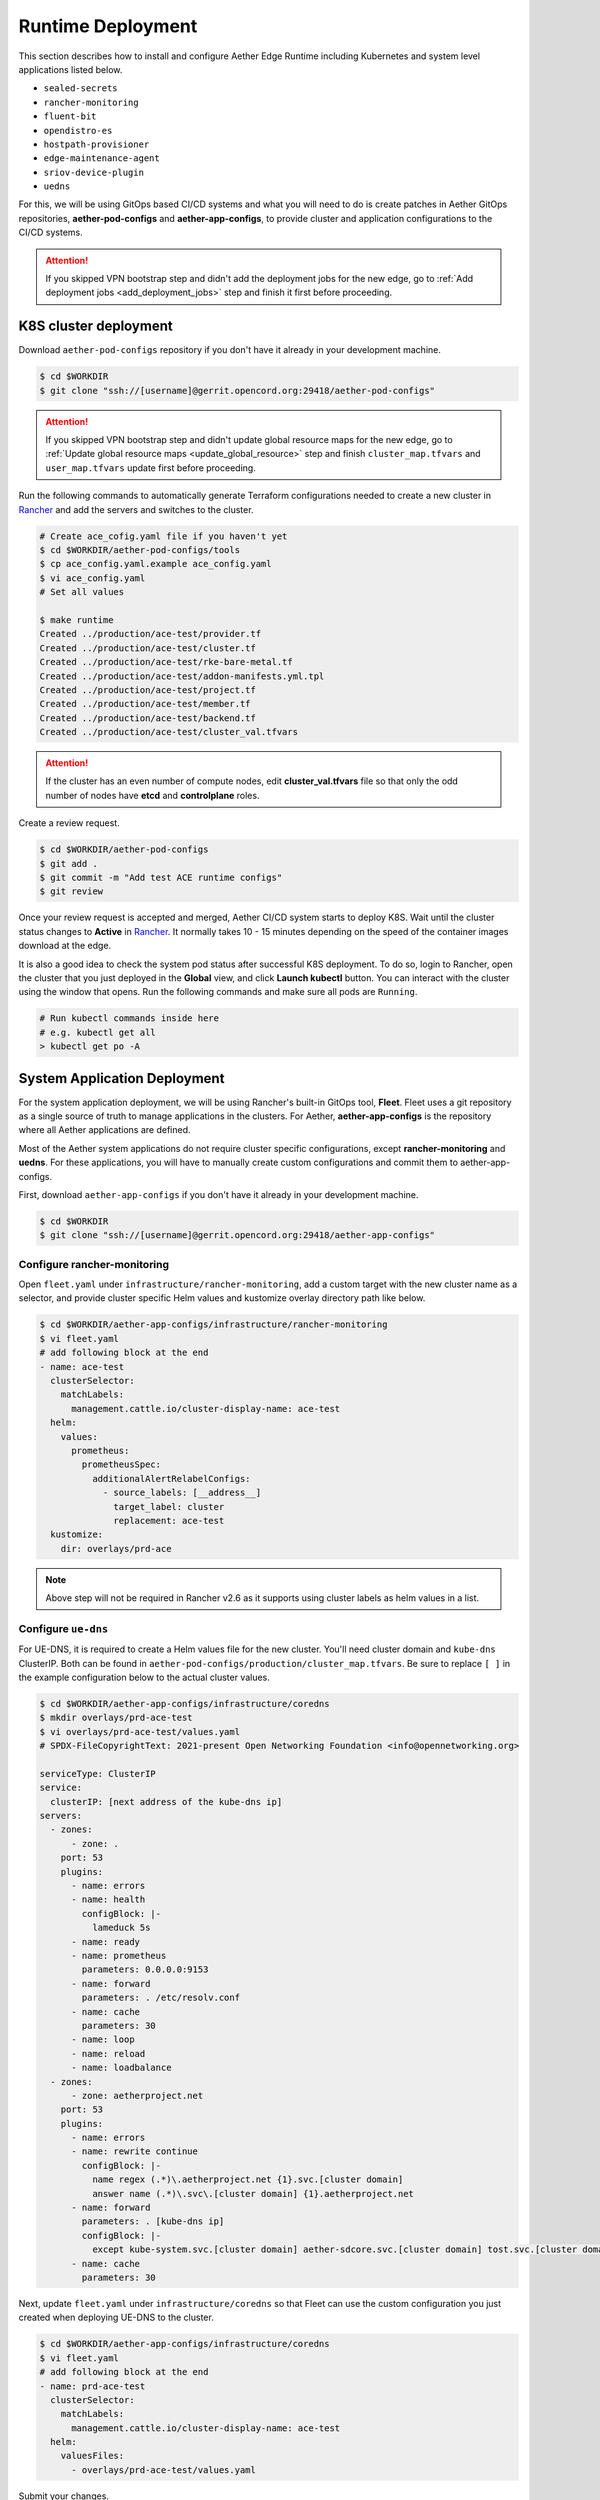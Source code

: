 ..
   SPDX-FileCopyrightText: © 2020 Open Networking Foundation <support@opennetworking.org>
   SPDX-License-Identifier: Apache-2.0

Runtime Deployment
==================

This section describes how to install and configure Aether Edge Runtime including Kubernetes
and system level applications listed below.

* ``sealed-secrets``
* ``rancher-monitoring``
* ``fluent-bit``
* ``opendistro-es``
* ``hostpath-provisioner``
* ``edge-maintenance-agent``
* ``sriov-device-plugin``
* ``uedns``

For this, we will be using GitOps based CI/CD systems and what you will need to do is
create patches in Aether GitOps repositories, **aether-pod-configs** and **aether-app-configs**,
to provide cluster and application configurations to the CI/CD systems.

.. attention::

   If you skipped VPN bootstrap step and didn't add the deployment jobs for the new edge,
   go to :ref:`Add deployment jobs <add_deployment_jobs>` step and finish it first
   before proceeding.

K8S cluster deployment
----------------------

Download ``aether-pod-configs`` repository if you don't have it already in
your development machine.

.. code-block:: shell

   $ cd $WORKDIR
   $ git clone "ssh://[username]@gerrit.opencord.org:29418/aether-pod-configs"

.. attention::

   If you skipped VPN bootstrap step and didn't update global resource maps for the new edge,
   go to :ref:`Update global resource maps <update_global_resource>` step and
   finish ``cluster_map.tfvars`` and ``user_map.tfvars`` update first before proceeding.

Run the following commands to automatically generate Terraform configurations needed to
create a new cluster in `Rancher <https://rancher.aetherproject.org>`_ and add the servers
and switches to the cluster.

.. code-block:: shell

   # Create ace_cofig.yaml file if you haven't yet
   $ cd $WORKDIR/aether-pod-configs/tools
   $ cp ace_config.yaml.example ace_config.yaml
   $ vi ace_config.yaml
   # Set all values

   $ make runtime
   Created ../production/ace-test/provider.tf
   Created ../production/ace-test/cluster.tf
   Created ../production/ace-test/rke-bare-metal.tf
   Created ../production/ace-test/addon-manifests.yml.tpl
   Created ../production/ace-test/project.tf
   Created ../production/ace-test/member.tf
   Created ../production/ace-test/backend.tf
   Created ../production/ace-test/cluster_val.tfvars

.. attention::

  If the cluster has an even number of compute nodes, edit **cluster_val.tfvars**
  file so that only the odd number of nodes have **etcd** and **controlplane**
  roles.

Create a review request.

.. code-block:: shell

   $ cd $WORKDIR/aether-pod-configs
   $ git add .
   $ git commit -m "Add test ACE runtime configs"
   $ git review

Once your review request is accepted and merged, Aether CI/CD system starts to deploy K8S.
Wait until the cluster status changes to **Active** in `Rancher <https://rancher.aetherproject.org>`_.
It normally takes 10 - 15 minutes depending on the speed of the container images
download at the edge.

It is also a good idea to check the system pod status after successful K8S deployment.
To do so, login to Rancher, open the cluster that you just deployed in the **Global** view, and click
**Launch kubectl** button. You can interact with the cluster using the window that opens.
Run the following commands and make sure all pods are ``Running``.

.. code-block:: shell

  # Run kubectl commands inside here
  # e.g. kubectl get all
  > kubectl get po -A

System Application Deployment
-----------------------------

For the system application deployment, we will be using Rancher's built-in GitOps tool, **Fleet**.
Fleet uses a git repository as a single source of truth to manage applications in the clusters.
For Aether, **aether-app-configs** is the repository where all Aether applications
are defined.

Most of the Aether system applications do not require cluster specific configurations,
except **rancher-monitoring** and **uedns**.
For these applications, you will have to manually create custom configurations and
commit them to aether-app-configs.

First, download ``aether-app-configs`` if you don't have it already in your development machine.

.. code-block:: shell

   $ cd $WORKDIR
   $ git clone "ssh://[username]@gerrit.opencord.org:29418/aether-app-configs"

Configure rancher-monitoring
""""""""""""""""""""""""""""

Open ``fleet.yaml`` under ``infrastructure/rancher-monitoring``, add a custom target
with the new cluster name as a selector, and provide cluster specific Helm values and
kustomize overlay directory path like below.

.. code-block:: yaml

   $ cd $WORKDIR/aether-app-configs/infrastructure/rancher-monitoring
   $ vi fleet.yaml
   # add following block at the end
   - name: ace-test
     clusterSelector:
       matchLabels:
         management.cattle.io/cluster-display-name: ace-test
     helm:
       values:
         prometheus:
           prometheusSpec:
             additionalAlertRelabelConfigs:
               - source_labels: [__address__]
                 target_label: cluster
                 replacement: ace-test
     kustomize:
       dir: overlays/prd-ace

.. note::

   Above step will not be required in Rancher v2.6 as it supports using cluster labels as helm values in a list.

Configure ``ue-dns``
""""""""""""""""""""

For UE-DNS, it is required to create a Helm values file for the new cluster.
You'll need cluster domain and ``kube-dns`` ClusterIP. Both can be found in
``aether-pod-configs/production/cluster_map.tfvars``.
Be sure to replace ``[ ]`` in the example configuration below to the actual cluster values.

.. code-block:: yaml

   $ cd $WORKDIR/aether-app-configs/infrastructure/coredns
   $ mkdir overlays/prd-ace-test
   $ vi overlays/prd-ace-test/values.yaml
   # SPDX-FileCopyrightText: 2021-present Open Networking Foundation <info@opennetworking.org>

   serviceType: ClusterIP
   service:
     clusterIP: [next address of the kube-dns ip]
   servers:
     - zones:
         - zone: .
       port: 53
       plugins:
         - name: errors
         - name: health
           configBlock: |-
             lameduck 5s
         - name: ready
         - name: prometheus
           parameters: 0.0.0.0:9153
         - name: forward
           parameters: . /etc/resolv.conf
         - name: cache
           parameters: 30
         - name: loop
         - name: reload
         - name: loadbalance
     - zones:
         - zone: aetherproject.net
       port: 53
       plugins:
         - name: errors
         - name: rewrite continue
           configBlock: |-
             name regex (.*)\.aetherproject.net {1}.svc.[cluster domain]
             answer name (.*)\.svc\.[cluster domain] {1}.aetherproject.net
         - name: forward
           parameters: . [kube-dns ip]
           configBlock: |-
             except kube-system.svc.[cluster domain] aether-sdcore.svc.[cluster domain] tost.svc.[cluster domain]
         - name: cache
           parameters: 30


Next, update ``fleet.yaml`` under ``infrastructure/coredns`` so that Fleet can use the custom configuration
you just created when deploying UE-DNS to the cluster.

.. code-block:: yaml

   $ cd $WORKDIR/aether-app-configs/infrastructure/coredns
   $ vi fleet.yaml
   # add following block at the end
   - name: prd-ace-test
     clusterSelector:
       matchLabels:
         management.cattle.io/cluster-display-name: ace-test
     helm:
       valuesFiles:
         - overlays/prd-ace-test/values.yaml


Submit your changes.

.. code-block:: shell

   $ cd $WORKDIR/aether-app-configs
   $ git status
   $ git add .
   $ git commit -m "Add test ACE application configs"
   $ git review


Assign Fleet workspace
""""""""""""""""""""""

By default, all new clusters are assigned to a default Fleet workspace called **fleet-default**.
To make a cluster part of Aether and have the applications defined in aether-app-configs deployed,
you must assign the cluster to either **aether-stable** or **aether-alpha** workspace.
For clusters expecting minimal downtime, assign to **aether-stable**.
For clusters for development or previewing upcoming release, assign to **aether-alpha**.

Workspace assignment can be done from Fleet dashboard.

To access Fleet dashboard, log in to `Rancher <https://rancher.aetherproject.org>`_ as
``admin`` or ``onfadmin`` user, go to the **Cluster Explorer**,
and click **Cluster Explorer > Continuous Delivery** in the top left dropdown menu.
Now, perform the following steps to assign the new cluster to one of the Aether workspaces.

.. image:: images/fleet-move-workspace.png

1) Click the second dropdown menu from the left at the top and switch the current workspace
   to **fleet-default**.
2) Click **Clusters** on the left menu.
3) Select the cluster.
4) Click **Assign to...** button and choose **aether-stable** or **aether-alpha**
   in from the popup menu.

To verify, switch the current workspace to the workspace the cluster is assigned to,
click **Clusters** in the left menu, and check if the cluster exists.
Wait for the system application deployment to complete and the cluster state
to become **Active**.

.. attention::

   Ignore BESS UPF failure at this point if BESS UPF is enabled.
